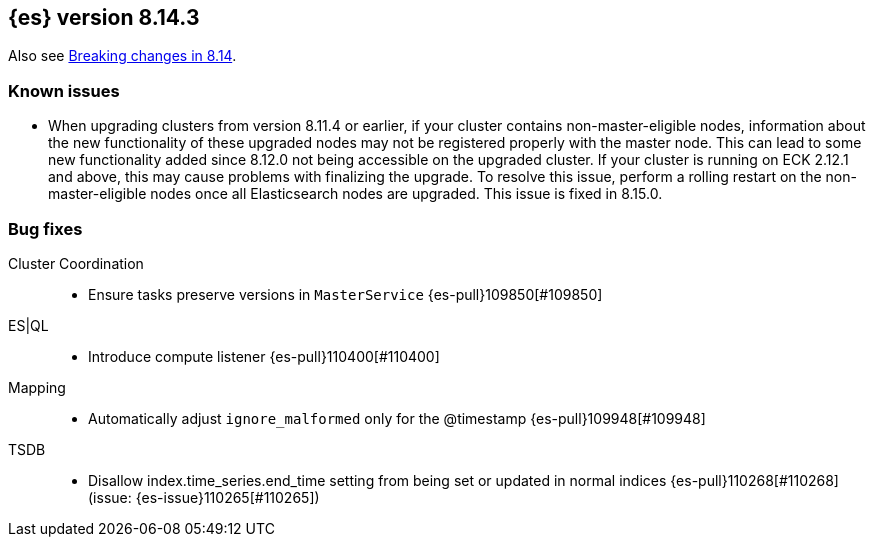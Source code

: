 [[release-notes-8.14.3]]
== {es} version 8.14.3

Also see <<breaking-changes-8.14,Breaking changes in 8.14>>.

[[known-issues-8.14.3]]
[float]
=== Known issues
* When upgrading clusters from version 8.11.4 or earlier, if your cluster contains non-master-eligible nodes,
information about the new functionality of these upgraded nodes may not be registered properly with the master node.
This can lead to some new functionality added since 8.12.0 not being accessible on the upgraded cluster.
If your cluster is running on ECK 2.12.1 and above, this may cause problems with finalizing the upgrade.
To resolve this issue, perform a rolling restart on the non-master-eligible nodes once all Elasticsearch nodes
are upgraded. This issue is fixed in 8.15.0.

[[bug-8.14.3]]
[float]
=== Bug fixes

Cluster Coordination::
* Ensure tasks preserve versions in `MasterService` {es-pull}109850[#109850]

ES|QL::
* Introduce compute listener {es-pull}110400[#110400]

Mapping::
* Automatically adjust `ignore_malformed` only for the @timestamp {es-pull}109948[#109948]

TSDB::
* Disallow index.time_series.end_time setting from being set or updated in normal indices {es-pull}110268[#110268] (issue: {es-issue}110265[#110265])


